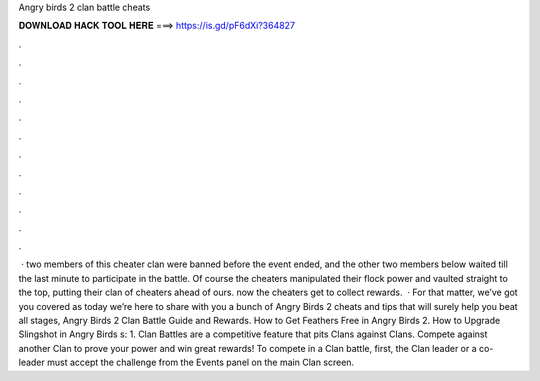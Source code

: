 Angry birds 2 clan battle cheats

𝐃𝐎𝐖𝐍𝐋𝐎𝐀𝐃 𝐇𝐀𝐂𝐊 𝐓𝐎𝐎𝐋 𝐇𝐄𝐑𝐄 ===> https://is.gd/pF6dXi?364827

.

.

.

.

.

.

.

.

.

.

.

.

 · two members of this cheater clan were banned before the event ended, and the other two members below waited till the last minute to participate in the battle. Of course the cheaters manipulated their flock power and vaulted straight to the top, putting their clan of cheaters ahead of ours. now the cheaters get to collect rewards.  · For that matter, we’ve got you covered as today we’re here to share with you a bunch of Angry Birds 2 cheats and tips that will surely help you beat all stages, Angry Birds 2 Clan Battle Guide and Rewards. How to Get Feathers Free in Angry Birds 2. How to Upgrade Slingshot in Angry Birds s: 1. Clan Battles are a competitive feature that pits Clans against Clans. Compete against another Clan to prove your power and win great rewards! To compete in a Clan battle, first, the Clan leader or a co-leader must accept the challenge from the Events panel on the main Clan screen.